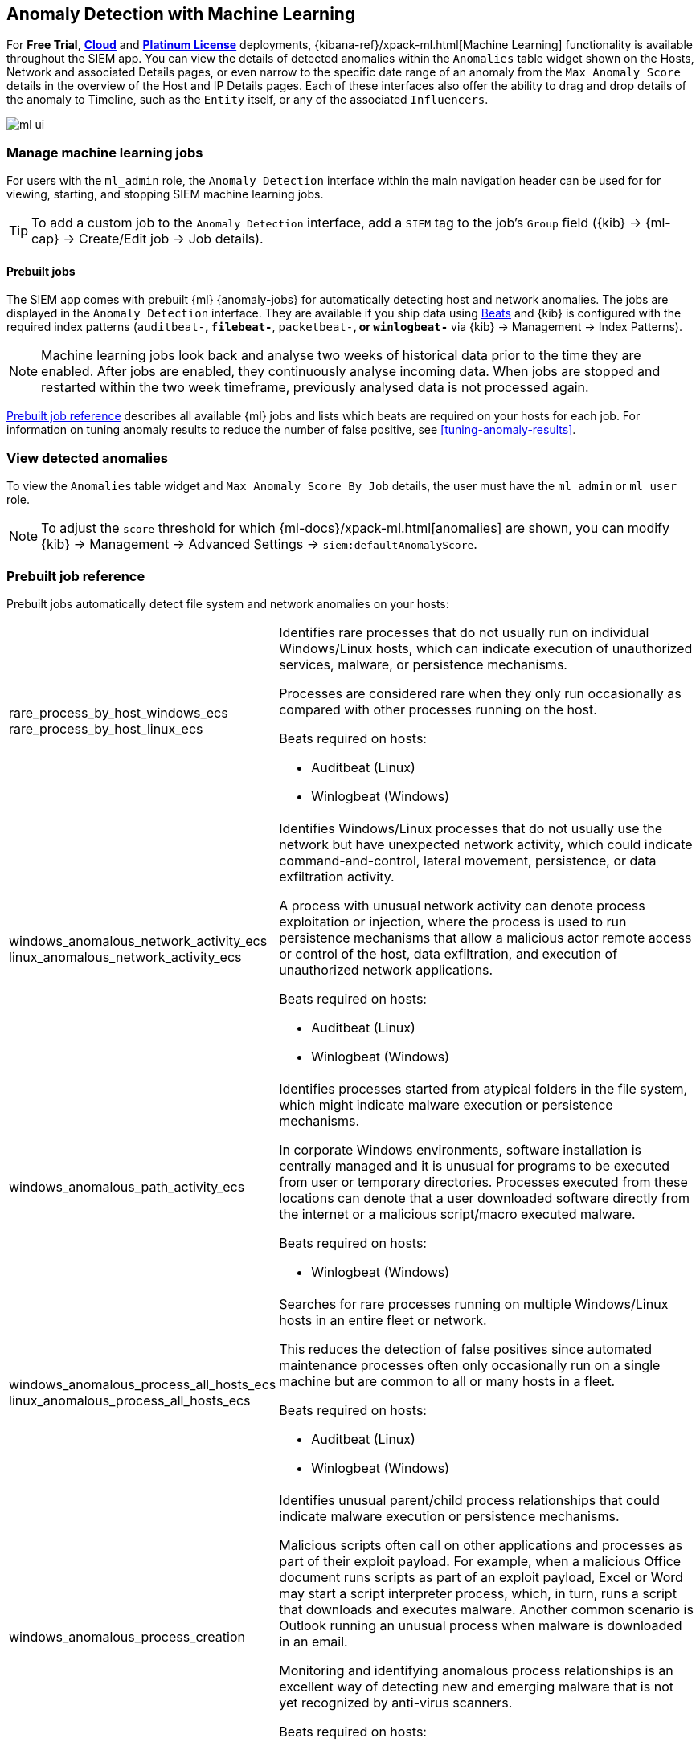 [[machine-learning]]
[role="xpack"]
== Anomaly Detection with Machine Learning

For *Free Trial*, *https://www.elastic.co/cloud/elasticsearch-service/signup[Cloud]*
and *https://www.elastic.co/subscriptions[Platinum License]* deployments,
{kibana-ref}/xpack-ml.html[Machine Learning] functionality is available 
throughout the SIEM app. You can view the details of detected anomalies within 
the `Anomalies` table widget shown on the Hosts, Network and associated Details 
pages, or even narrow to the specific date range of an anomaly from the `Max 
Anomaly Score` details in the overview of the Host and IP Details pages. Each 
of these interfaces also offer the ability to drag and drop details of the 
anomaly to Timeline, such as the `Entity` itself, or any of the associated 
`Influencers`.

[role="screenshot"]
image::ml-ui.png[]


[float]
[[manage-jobs]]
=== Manage machine learning jobs
For users with the `ml_admin` role, the `Anomaly Detection` interface within
the main navigation header can be used for for viewing, starting, and stopping
SIEM machine learning jobs.

TIP: To add a custom job to the `Anomaly Detection` interface, add a `SIEM` tag to
the job's `Group` field ({kib} -> {ml-cap} -> Create/Edit job -> Job details).

[float]
[[included-jobs]]
==== Prebuilt jobs

The SIEM app comes with prebuilt {ml} {anomaly-jobs} for automatically detecting
host and network anomalies. The jobs are displayed in the `Anomaly Detection`
interface. They are available if you ship data using 
https://www.elastic.co/products/beats[Beats] and {kib} is configured with the required
index patterns (`auditbeat-*`, `filebeat-*`, `packetbeat-*`, or `winlogbeat-*`
via {kib} -> Management -> Index Patterns).

NOTE: Machine learning jobs look back and analyse two weeks of historical data prior to
the time they are enabled. After jobs are enabled, they continuously analyse incoming data.
When jobs are stopped and restarted within the two week timeframe, previously
analysed data is not processed again.

<<prebuilt-ml-jobs>> describes all available {ml} jobs and lists 
which beats are required on your hosts for each job. For information on tuning
anomaly results to reduce the number of false positive, see <<tuning-anomaly-results>>.

[float]
[[view-anomolies]]
=== View detected anomalies
To view the `Anomalies` table widget and `Max Anomaly Score By Job` details,
the user must have the `ml_admin` or `ml_user` role.

NOTE: To adjust the `score` threshold for which {ml-docs}/xpack-ml.html[anomalies]
are shown, you can modify {kib} -> Management -> Advanced Settings -> `siem:defaultAnomalyScore`.

[[prebuilt-ml-jobs]]
=== Prebuilt job reference

Prebuilt jobs automatically detect file system and network anomalies on your hosts:

[horizontal]
rare_process_by_host_windows_ecs::
+
rare_process_by_host_linux_ecs:: Identifies rare processes that do not usually run
on individual Windows/Linux hosts, which can indicate execution of unauthorized
services, malware, or persistence mechanisms.
+
Processes are considered rare when they only run occasionally as compared with
other processes running on the host.
+
Beats required on hosts:

* Auditbeat (Linux)
* Winlogbeat (Windows)
windows_anomalous_network_activity_ecs::
+
linux_anomalous_network_activity_ecs:: Identifies Windows/Linux processes that do
not usually use the network but have unexpected network activity, which could indicate
command-and-control, lateral movement, persistence, or data exfiltration activity.
+
A process with unusual network activity can denote process exploitation or injection,
where the process is used to run persistence mechanisms that allow a malicious actor
remote access or control of the host, data exfiltration, and execution of unauthorized
network applications.
+
Beats required on hosts:

* Auditbeat (Linux)
* Winlogbeat (Windows)
windows_anomalous_path_activity_ecs:: Identifies processes started from atypical
folders in the file system, which might indicate malware execution or persistence
mechanisms.
+
In corporate Windows environments, software installation is centrally managed and
it is unusual for programs to be executed from user or temporary directories.
Processes executed from these locations can denote that a user downloaded software
directly from the internet or a malicious script/macro executed malware.
+
Beats required on hosts:

* Winlogbeat (Windows)
windows_anomalous_process_all_hosts_ecs::
+
linux_anomalous_process_all_hosts_ecs:: Searches for rare processes running on
multiple Windows/Linux hosts in an entire fleet or network.
+
This reduces the detection of false positives since automated maintenance processes
often only occasionally run on a single machine but are common to all or many hosts
in a fleet.
+
Beats required on hosts:

* Auditbeat (Linux)
* Winlogbeat (Windows)
windows_anomalous_process_creation:: Identifies unusual parent/child process
relationships that could indicate malware execution or persistence mechanisms.
+
Malicious scripts often call on other applications and processes as part of their
exploit payload. For example, when a malicious Office document runs scripts as
part of an exploit payload, Excel or Word may start a script interpreter process,
which, in turn, runs a script that downloads and executes malware. Another common
scenario is Outlook running an unusual process when malware is downloaded in an email.
+
Monitoring and identifying anomalous process relationships is an excellent way of detecting
new and emerging malware that is not yet recognized by anti-virus scanners.
+
Beats required on hosts:

* Winlogbeat (Windows)
windows_anomalous_script:: Searches for PowerShell scripts with unusual data
characteristics, such as obfuscation, that may be a characteristic of malicious
PowerShell script text blocks.
+
Beats required on hosts:

* Winlogbeat
windows_anomalous_service:: Searches for unusual Windows services that could indicate
execution of unauthorized services, malware, or persistence mechanisms.
+
In corporate Windows environments, hosts do not generally run many rare or unique
services. This job helps detect malware and persistence mechanisms that have been
installed and run as a service.
+
Beats required on hosts:

* Winlogbeat (Windows)
windows_anomalous_user_name_ecs::
+
linux_anomalous_user_name_ecs:: Searches for activity from users who are not normally
active, which could indicate unauthorized changes, activity by unauthorized users,
lateral movement, and compromised credentials.
+
In organizations, new usernames are not often created apart from specific types of
system activities, such as creating new accounts for new employees. These user
accounts quickly become active and routine.
+
Events from rarely used usernames can point to suspicious activity. Additionally,
automated Linux fleets tent to see activity from rarely used usernames only when
personnel log in to make authorized or unauthorized changes, or threat actors have
acquired credentials and log in for malicious purposes. Unusual usernames can also
indicate pivoting, where compromised credentials are used to try and move
laterally from one host to another.
+
Beats required on hosts:

* Auditbeat (Linux)
* Winlogbeat (Windows)
linux_anomalous_network_port_activity_ecs:: Identifies unusual destination port
activity that could indicate command-and-control, persistence mechanism, or data
exfiltration activity.
+
Rarely used destination port activity is generally unusual in Linux fleets and can
indicate unauthorized access or threat actor activity.
+
Beats required on hosts:

* Auditbeat (Linux)
linux_anomalous_network_service:: Searches for unusual listening ports that
could indicate execution of unauthorized services, backdoors, or persistence mechanisms.
+
Beats required on hosts:

* Auditbeat (Linux)
linux_anomalous_network_url_activity_ecs:: Searches for unusual web URL requests
from hosts, which could indicate malware delivery and execution.
+
Wget and cURL are commonly used by Linux programs to download code and data. Most
of the time, their usage is entirely normal. Generally, because they use a list of
URLs, they repeatedly download from the same locations. However, Wget and cURL are
sometimes used to deliver Linux exploit payloads, and threat actors use these tools
to download additional software and code. For these reasons, unusual URLs can
indicate unauthorized downloads or threat activity.
+
Beats required on hosts:

* Auditbeat (Linux)
suspicious_login_activity_ecs:: Identifies an unusually high number of 
authentication attempts.
+
Beats required on hosts:

* Auditbeat (Windows and Linux)
* Winlogbeat (Windows)
Packetbeat_dns_tunneling:: Searches for unusually large numbers of DNS queries
for a single top-level DNS domain, which is often used for DNS tunneling.
+
DNS tunneling can be used for command-and-control, persistence, or data exfiltration
activity. For example, dnscat tends to generate many DNS questions for a top-level
domain (TLD) as it uses the DNS protocol to tunnel data.
+
Beats required on hosts:

* Packetbeat (Windows and Linux)
Packetbeat_rare_dns_question:: Searches for rare and unusual DNS queries that
indicate network activity with unusual domains is about to occur. This can be 
due
to initial access, persistence, command-and-control, or exfiltration activity.
+
For example, when a user clicks on a link in a phishing email or opens a malicious
document, a request may be sent to an uncommon domain to download and run a payload.
When malware is already running, it may send requests to an uncommon
DNS domain the malware uses for command-and-control communication.
+
Beats required on hosts:

* Packetbeat (Windows and Linux)
Packetbeat_rare_server_domain:: Searches for rare and unusual DNS queries that
indicate network activity with unusual domains is about to occur. This can be due
to initial access, persistence, command-and-control, or exfiltration activity.
+
For example, when a user clicks on a link in a phishing email or opens a malicious
document, a request may be sent to an uncommon HTTP or TLS server to download and
run a payload. When malware is already running, it may send requests to an uncommon
DNS domain the malware uses for command-and-control communication.
+
Beats required on hosts:

* Packetbeat (Windows and Linux)
Packetbeat_rare_urls:: Searches for rare and unusual URLs that indicate unusual web
browsing activity. This can be due to initial access, persistence,
command-and-control, or exfiltration activity.
+
For example, in a strategic web compromise or watering hole attack, when a
trusted website is compromised to target a particular sector or organization,
targeted users may receive emails with uncommon URLs for trusted websites. These
URLs can be used to download and run a payload. When malware is already running,
it may send requests to uncommon URLs on trusted websites the malware uses for
command-and-control communication. When rare URLs are observed being requested
for a local web server by a remote source, these can be due to web scanning,
enumeration or attack traffic, or they can be due to bots and web scrapers which
are part of common Internet background traffic.
+
Beats required on hosts:

* Packetbeat (Windows and Linux)
Packetbeat_rare_user_agent:: Searches for rare and unusual user agents that
indicate web browsing activity by an unusual process other than a web browser.
This can be due to persistence, command-and-control, or exfiltration activity.
Uncommon user agents coming from remote sources to local destinations are often
the result of scanners, bots, and web scrapers which are part of common Internet
background traffic.
+
Much of this is noise, but more targeted attacks on websites
using tools like Burp or SQLmap can sometimes be discovered by spotting uncommon
user agents. Uncommon user agents in traffic from local sources to remote
destinations can be any number of things, including harmless programs like
weather monitoring or stock-trading programs. However, uncommon user agents from
local sources can also be due to malware or scanning activity.
+
Beats required on hosts:

* Packetbeat (Windows and Linux)
Windows_rare_user_type10_remote_login:: Searches for unusual remote desktop 
protocol (RDP) logins, which could indicate account takeover or credentialed 
persistence using compromised accounts. RDP attacks such as BlueKeep also tend 
to use unusual usernames.
+
Beats required on hosts:

* Winlogbeat (Windows)
Windows_rare_user_runas_event:: Searches for unusual user context switches 
using the `runas` command or similar techniques, which could indicate account 
takeover or privilege escalation using compromised accounts. Privilege 
elevation using tools like `runas` is more common for domain and network 
administrators than professionals who are not members of the technology 
department.
+
Beats required on hosts:

* Winlogbeat (Windows)